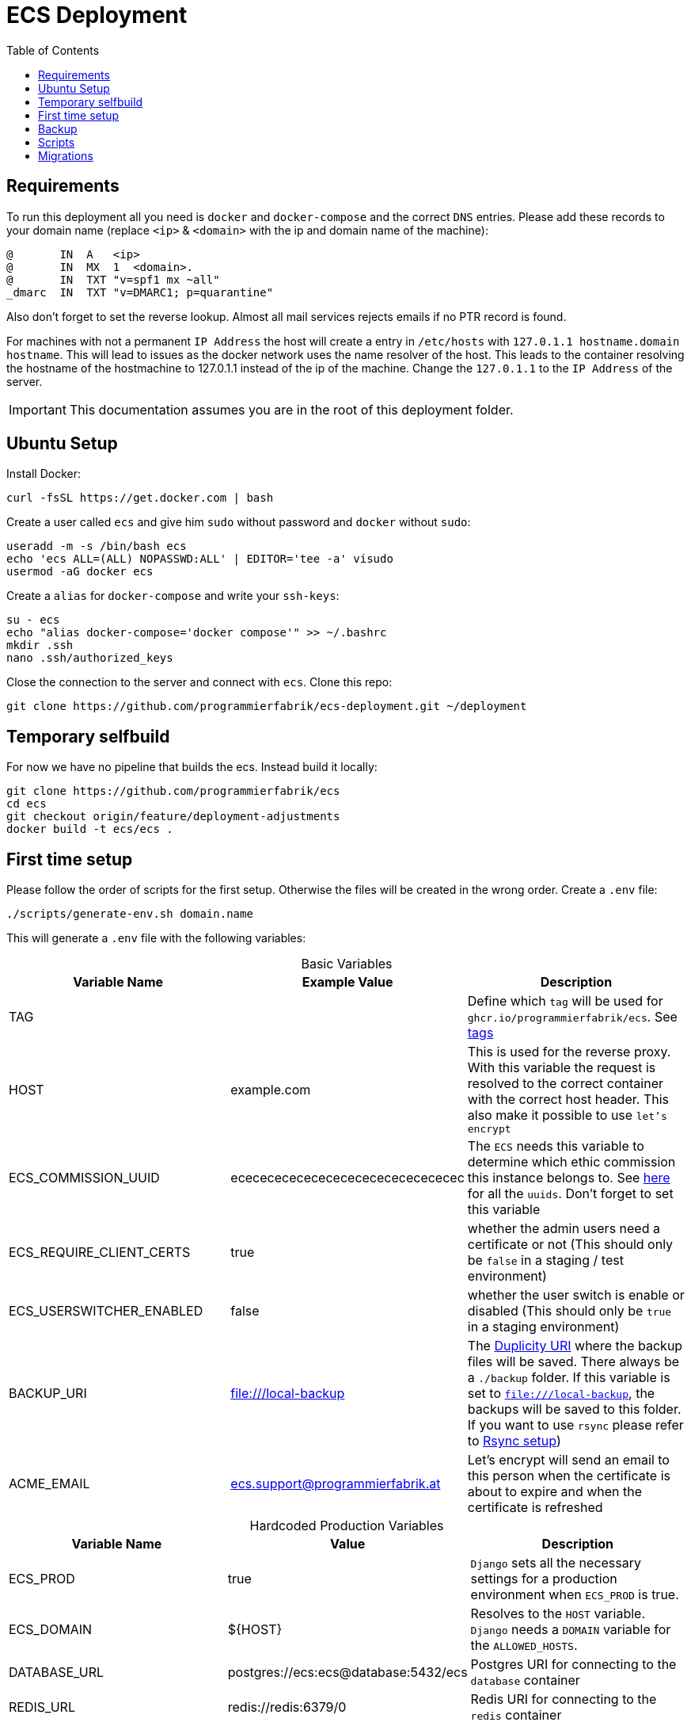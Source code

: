 :table-caption!:
:toc:
:toclevels: 1
= ECS Deployment

== Requirements

To run this deployment all you need is `docker` and `docker-compose` and the correct `DNS` entries.
Please add these records to your domain name (replace `<ip>` & `<domain>` with the ip and domain name of the machine):

[source,txt]
----
@       IN  A   <ip>
@       IN  MX  1  <domain>.
@       IN  TXT "v=spf1 mx ~all"
_dmarc  IN  TXT "v=DMARC1; p=quarantine"
----

Also don't forget to set the reverse lookup. Almost all mail services rejects emails if no PTR record is found.

For machines with not a permanent `IP Address` the host will create a entry in `/etc/hosts` with `127.0.1.1 hostname.domain hostname`. This will lead to issues as the docker network uses the name resolver of the host. This leads to the container resolving the hostname of the hostmachine to 127.0.1.1 instead of the ip of the machine. Change the `127.0.1.1` to the `IP Address` of the server.

IMPORTANT: This documentation assumes you are in the root of this deployment folder.

== Ubuntu Setup

Install Docker:

[source,bash]
----
curl -fsSL https://get.docker.com | bash
----

Create a user called `ecs` and give him `sudo` without password and `docker` without `sudo`:

[source,bash]
-----
useradd -m -s /bin/bash ecs
echo 'ecs ALL=(ALL) NOPASSWD:ALL' | EDITOR='tee -a' visudo
usermod -aG docker ecs
-----

Create a `alias` for `docker-compose` and write your `ssh-keys`:

[source,bash]
----
su - ecs
echo "alias docker-compose='docker compose'" >> ~/.bashrc
mkdir .ssh
nano .ssh/authorized_keys
----

Close the connection to the server and connect with `ecs`. Clone this repo:

[source,bash]
----
git clone https://github.com/programmierfabrik/ecs-deployment.git ~/deployment
----


== Temporary selfbuild

For now we have no pipeline that builds the ecs. Instead build it locally:

[source,bash]
----
git clone https://github.com/programmierfabrik/ecs
cd ecs
git checkout origin/feature/deployment-adjustments
docker build -t ecs/ecs .
----

== First time setup [[first_time_setup]]

Please follow the order of scripts for the first setup. Otherwise the files will be created in the wrong order.
Create a `.env` file:

[source,bash]
----
./scripts/generate-env.sh domain.name
----

This will generate a `.env` file with the following variables:

.Basic Variables
[cols="1,1,1"]
|===
|Variable Name |Example Value |Description

|TAG
|
|Define which `tag` will be used for `ghcr.io/programmierfabrik/ecs`. See https://github.com/programmierfabrik/ecs/pkgs/container/ecs/versions[tags]

|HOST
|example.com
|This is used for the reverse proxy. With this variable the request is resolved to the correct container with the correct host header. This also make it possible to use `let's encrypt`

|ECS_COMMISSION_UUID
|ecececececececececececececececec
|The `ECS` needs this variable to determine which ethic commission this instance belongs to. See https://ecs-org.github.io/ecs-docs/admin-manual/configuration.html#selecting-the-ethics-commission-uuid[here] for all the `uuids`. Don't forget to set this variable

|ECS_REQUIRE_CLIENT_CERTS
|true
|whether the admin users need a certificate or not (This should only be `false` in a staging / test environment)


|ECS_USERSWITCHER_ENABLED
|false
|whether the user switch is enable or disabled (This should only be `true` in a staging environment)

|BACKUP_URI
|file:///local-backup
|The link:http://duplicity.nongnu.org/vers8/duplicity.1.html#sect7[Duplicity URI] where the backup files will be saved. There always be a `./backup` folder. If this variable is set to `file:///local-backup`, the backups will be saved to this folder. If you want to use `rsync` please refer to link:#rsync_setup[Rsync setup])

|ACME_EMAIL
|ecs.support@programmierfabrik.at
|Let's encrypt will send an email to this person when the certificate is about to expire and when the certificate is refreshed
|===

.Hardcoded Production Variables
[cols="1,1,1"]
|===
|Variable Name |Value |Description

|ECS_PROD
|true
|`Django` sets all the necessary settings for a production environment when `ECS_PROD` is true.

|ECS_DOMAIN
|${HOST}
|Resolves to the `HOST` variable. `Django` needs a `DOMAIN` variable for the `ALLOWED_HOSTS`.

|DATABASE_URL
|postgres://ecs:ecs@database:5432/ecs
|Postgres URI for connecting to the `database` container

|REDIS_URL
|redis://redis:6379/0
|Redis URI for connecting to the `redis` container

|MEMCACHED_URL
|memcached:11211
|Memcached URI for connecting to the `memcached` container

|SMTP_URL
|smtp://mailserver:25
|Smtp URI for connecting to the `mailserver` container

|===

.Generated Variables
[cols="1,1"]
|===
|Variable Name |Description

|ECS_SECRET_KEY
|`Django` specific secret key

|ECS_REGISTRATION_SECRET
|`Django` specific secret key

|ECS_PASSWORD_RESET_SECRET
|`Django` specific secret key

|===

=== Docker network

=== Postgres, Redis & Memecached databases

Start the databases:

[source,bash]
----
docker-compose up -d database memcached redis
----

=== ECS

Now we start the main `ecs`. This will apply migrations on start and execute the bootstrap:

[source,bash]
----
docker-compose up -d ecs.web
----

=== Traefik reverse proxy

No container is connected to the outside world. With the reverse proxy all the needed containers can be exposed:

[source,bash]
----
docker-compose up -d reverse-proxy
----

Now go to your web-browser and open `https://<domain>` so the https certificate is fetched by traefik.

Just to be safe you can check out the content of `acme.json` for your domain:

[source,bash]
----
sudo cat ./data/acme/acme.json
----

=== Mailserver

Next start the mailserver and create a dummy email (`test@<domain>`).
This is needed to generate a `DKIM`. Also configure postfix so it works with bare domains.
As this mailserver is not exposed to the internet and only used for sending mails, the dummy email should not be a security risk:

[source,bash]
----
docker-compose up -d mailserver
. .env && docker exec -e HOST=${HOST} -it ecs_mailserver \
  /bin/bash -c 'echo "test@$HOST|$(doveadm pw -s SHA512-CRYPT -u test@$HOST -p password)" >> /tmp/docker-mailserver/postfix-accounts.cf'
echo 'mydestination = localhost.$mydomain, localhost' | sudo tee -a ./data/mailserver/config/postfix-main.cf
./scripts/setup.sh config dkim
----

=== DKIM

Finally we need to set the `DKIM` record. Execute the following to get the `DKIM` record:

[source,bash]
----
sudo cat ./data/mailserver/config/opendkim/keys/*/mail.txt
----

=== Rest

Start the remaining containers:

[source,bash]
----
docker-compose up -d
----

== Backup

=== Rsync setup [[rsync_setup]]

Almost all of the link:http://duplicity.nongnu.org/vers8/duplicity.1.html#sect7[Duplicity URL Formats] need no extra configuration. This means you can specifiy the `password` & `username` in the URI itself. `rsync over ssh` on the other hand needs a ssh key file. Lets generate a key:

[source,bash]
----
mkdir ./data/.ssh
chmod 700 ./data/.ssh
ssh-keygen -b 4096 -t rsa -f ./data/.ssh/id_rsa -q -N ""
----

Now your backup storage needs to trust this key. If you are using `hetzner` you can use `upload-key-to-hetzner.sh`. If you are using something else, look at the documentation on how to authenticate with ssh keys:

[source,bash]
----
./scripts/upload-key-to-hetzner.sh u123456
----

Now set the `BACKUP_URI`. An example for `hetzner` would be:

[source,bash]
----
BACKUP_URI=rsync://u123456@u123456.your-storagebox.de:23/<./path/to/existing/folder>
----

Rsync is over the port 23 and the path MUST start with `./` and the folder MUST exist.

=== Manual backup

Trigger a backup manually:

[source,bash]
----
docker exec ecs_backup /etc/periodic/daily/jobrunner
----

=== Restore backup

If your data is saved remotely copy it to the `./backup` folder. We will restore the backups to `./restore`:

[source,bash]
----
docker run --rm \
  -v $PWD/restore:/mnt/backup/src \
  -v $PWD/backup:/backup \
  -e TZ=Europe/Vienna -e OPTIONS=--no-encryption -e DST=file:///backup \
  ghcr.io/tecnativa/docker-duplicity-docker:2.2.0 restore
----

After that you can copy `./restore/storage-vault` to `./data/ecs/storage-vault` and apply the `sql`:

[source,bash]
----
cat ./restore/dump/ecs.pgdump.gz | gzip -d | \
  docker exec -e PGPASSWORD=ecs -e PGUSER=ecs -i ecs_database \
  bash -c "pg_restore -1 -O -F c -n public -d ecs"
mv ./restore/storage-vault/* ./data/ecs/storage-vault/
----

Simple cleanup:

[source,bash]
----
rm -rf backup/ restore/
----

=== Stop backup

To stop the backup for some reason:

[source,bash]
----
docker-compose stop backup
----

=== Start backup

To start it again:

[source,bash]
----
docker-compose start backup
----

== Scripts

All the scripts are located in `./scripts`.

To create a admin user:

[source,bash]
----
./scripts/create-internal-user.sh email@example.com first_name last_name m|f
----

To create a certificate for a admin user:

[source,bash]
----
./scripts/create-client-certificate.sh email@example.com name_of_cert 365
----

== Migrations

=== ecs-deployment to ecs-deployment

Just copy the `.env` and the `./data` folder to the new machine where the `ecs-deployment` is located and start `docker-compose`.

=== ecs-appliance to ecs-deployment

Generate a `.env` and set the variables based on the `env.yml`. This would include:

* HOST
* ECS_COMMISSION_UUID
* ECS_SECRET_KEY
* ECS_REGISTRATION_SECRET
* ECS_PASSWORD_RESET_SECRET

Copy the `/data/ecs-pgdump/ecs.pgdump.gz` from the old machine to the new one. This could be done like this:

[source,bash]
----
scp root@old.machine:/data/ecs-pgdump/ecs.pgdump.gz ./
----

Start the only the databases and apply the dump from the old machine:

[source,bash]
----
cat ecs.pgdump.gz | gzip -d | \
  docker exec -e PGPASSWORD=ecs -e PGUSER=ecs -i ecs_database \
  bash -c "pg_restore -1 -O -F c -n public -d ecs"
----

Continue with the link:#first_time_setup[First time setup]

When you are done, all the directories should be now generated and we can migrate the `storage-vault`:

[source,bash]
----
rsync -r root@old.machine:/data/ecs-storage-vault/ ./data/ecs/storage-vault
----

The System is now migrated!
